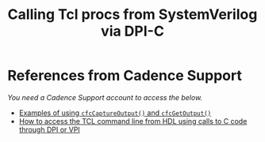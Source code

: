 #+title: Calling Tcl procs from SystemVerilog via DPI-C

* References from Cadence Support
/You need a Cadence Support account to access the below./
- [[https://support.cadence.com/apex/techpubDocViewerPage?xmlName=vhdlcuser.xml&title=VHDL%20Simulation%20C%20Interface%20User%20Guide%20--%202%20-%20%202.6.11%20%20char%20*%20cfcGetOutput()%20&hash=936044&c_version=18.03&path=vhdlcuser/vhdlcuser18.03/chap2.html#936044][Examples of using ~cfcCaptureOutput()~ and ~cfcGetOutput()~]]
- [[https://support.cadence.com/apex/ArticleAttachmentPortal?id=a1Od0000000nT4aEAE&pageName=ArticleContent][How to access the TCL command line from HDL using calls to C code through DPI or VPI]]
